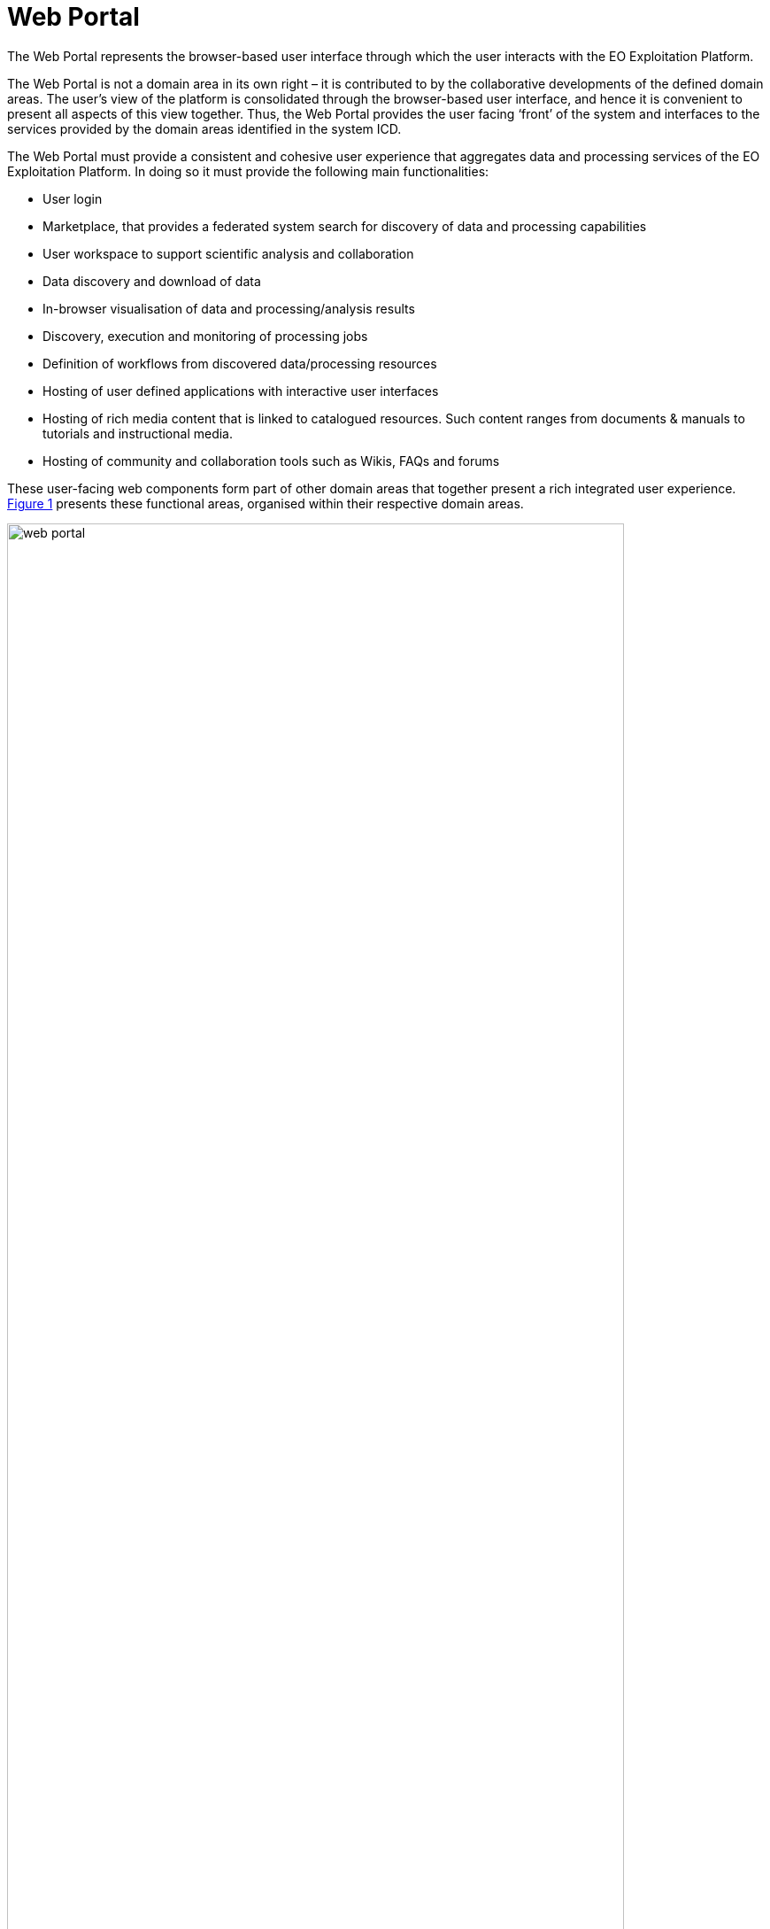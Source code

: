 [[mainWebPortal]]
= Web Portal

The Web Portal represents the browser-based user interface through which the user interacts with the EO Exploitation Platform.

The Web Portal is not a domain area in its own right – it is contributed to by the collaborative developments of the defined domain areas. The user’s view of the platform is consolidated through the browser-based user interface, and hence it is convenient to present all aspects of this view together. Thus, the Web Portal provides the user facing ‘front’ of the system and interfaces to the services provided by the domain areas identified in the system ICD.

The Web Portal must provide a consistent and cohesive user experience that aggregates data and processing services of the EO Exploitation Platform. In doing so it must provide the following main functionalities:

* User login
* Marketplace, that provides a federated system search for discovery of data and processing capabilities
* User workspace to support scientific analysis and collaboration
* Data discovery and download of data
* In-browser visualisation of data and processing/analysis results
* Discovery, execution and monitoring of processing jobs
* Definition of workflows from discovered data/processing resources
* Hosting of user defined applications with interactive user interfaces
* Hosting of rich media content that is linked to catalogued resources. Such content ranges from documents & manuals to tutorials and instructional media.
* Hosting of community and collaboration tools such as Wikis, FAQs and forums

These user-facing web components form part of other domain areas that together present a rich integrated user experience. <<img_webPortal>> presents these functional areas, organised within their respective domain areas.

[#img_webPortal,reftext='{figure-caption} {counter:figure-num}']
.Web Portal: Overview
image::web-portal.png[width=90%,pdfwidth=90%,align="center"]

The platform should support provision of limited access to unauthenticated (guest) users, in which they can search the marketplace to discover the services and data available, and browse supporting materials. Access to the full capabilities of the platform requires registered users to identify and authenticate.

Optionally, a *Content Management System (CMS)* can provide a framework within which the platform’s web presence is hosted. It facilitates the creation of user content that can be linked to data and processing resources in the Resource Catalogue. In addition, the CMS provides out-of-the-box facilities for Wikis, FAQs, forums etc.

The *Marketplace* builds a user experience on top of the Application & Data Catalogues that provides a consolidated inventory of all services, applications and data published within the federated system. The user is presented with the ability to browse and to perform rich search queries to discover items of specific interest. The Marketplace content for a data item can include interactive Data Visualisation, such as providing a WMS viewer that exploits the WMS service provided with the platform’s resource service. This *Data Visualisation* component is re-usable such that it can be used elsewhere in the user experience, for example from the user’s workspace to visualise some processing results.

The *User Workspace* provides the environment where users are able to organise data and processing they are interested in, and to manage asynchronous ‘tasks’ they have submitted into the platform. Thus, they are able to monitor data retrieval and processing requests and obtain the outputs at completion. The facility is also provided for them to publish derived ‘added-value’ outcomes from their workspace into the Resource Catalogue, and so present them in the marketplace.

Experts use the *Workflow Composition* interface to chain and combine multiple processing functions and input data into reusable workflows. The interface allows them to select these resources discovered via the Marketplace, architect and execute their workflow, and ultimately publish it as a reusable processing function that is available to others in the Marketplace.

Experts are provided with an *Interactive Analysis Tool* that presents a hosted coding environment through which they can interact directly with the data and services of the platform. Additionally, Experts are able to develop and submit to the EO Exploitation Platform their own custom processing algorithms, tools and applications. The *Processor Development Environment* provides a rich, interactive environment in which processing algorithms and services can be developed, tested, debugged and ultimately packaged so that they can be deployed to the platform and published via the marketplace.

*User Management* provides the functionality associated with user profiles. New users will have the ability to self-register and then manage all aspects of their profile interactively - noting that the intention in the Common Architecture is to delegate User Identity management to external IdPs.

*Operators* will have access to management interfaces for system monitoring and administration.

